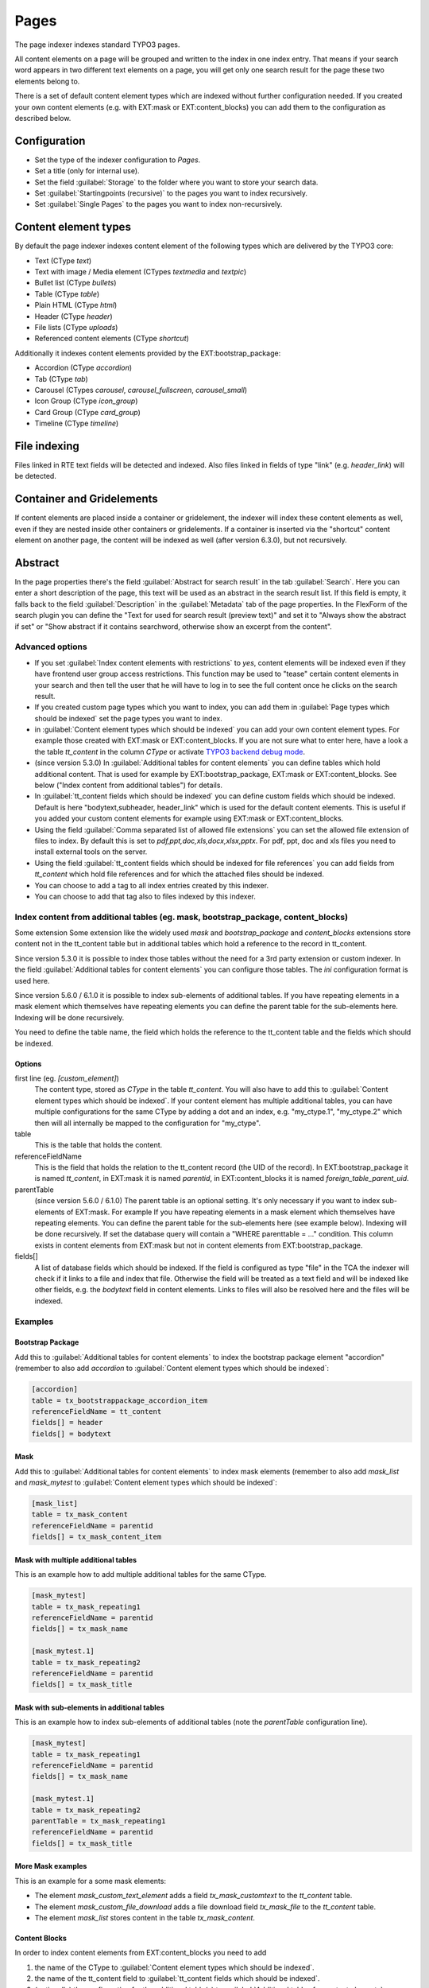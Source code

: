 ﻿.. include:: /Includes.rst.txt

.. _pagesIndexer:

=====
Pages
=====

The page indexer indexes standard TYPO3 pages.

All content elements on a page will be grouped and written to the index in one
index entry. That means if your search word appears in two different text
elements on a page, you will get only one search result for the page these two
elements belong to.

There is a set of default content element types which are indexed without
further configuration needed. If you created your own content elements
(e.g. with EXT:mask or EXT:content_blocks) you can add them to the
configuration as described below.

Configuration
=============

* Set the type of the indexer configuration to `Pages`.
* Set a title (only for internal use).
* Set the field :guilabel:`Storage` to the folder where you want to store your search data.
* Set :guilabel:`Startingpoints (recursive)` to the pages you want to index recursively.
* Set :guilabel:`Single Pages` to the pages you want to index non-recursively.

Content element types
=====================

By default the page indexer indexes content element of the following types
which are delivered by the TYPO3 core:

* Text (CType `text`)
* Text with image / Media element (CTypes `textmedia` and  `textpic`)
* Bullet list (CType `bullets`)
* Table (CType `table`)
* Plain HTML (CType `html`)
* Header (CType `header`)
* File lists (CType `uploads`)
* Referenced content elements (CType `shortcut`)

Additionally it indexes content elements provided by the EXT:bootstrap_package:

* Accordion (CType `accordion`)
* Tab (CType `tab`)
* Carousel (CTypes `carousel`, `carousel_fullscreen`, `carousel_small`)
* Icon Group (CType `icon_group`)
* Card Group (CType `card_group`)
* Timeline (CType `timeline`)

File indexing
=============

Files linked in RTE text fields will be detected and indexed. Also files linked
in fields of type "link" (e.g. `header_link`) will be detected.

Container and Gridelements
==========================

If content elements are placed inside a container or gridelement, the indexer
will index these content elements as well, even if they are nested inside other
containers or gridelements.
If a container is inserted via the "shortcut" content element on another
page, the content will be indexed as well (after version 6.3.0), but not
recursively.

Abstract
========

In the page properties there's the field :guilabel:`Abstract for search result`
in the tab :guilabel:`Search`. Here you can enter a short description of the
page, this text will be used as an abstract in the search result list. If this
field is empty, it falls back to the field :guilabel:`Description` in the
:guilabel:`Metadata` tab of the page properties. In the FlexForm of the
search plugin you can define the "Text for used for search result
(preview text)" and set it to "Always show the abstract if set" or
"Show abstract if it contains searchword, otherwise show an excerpt from
the content".

Advanced options
----------------

* If you set :guilabel:`Index content elements with restrictions` to `yes`,
  content elements will be indexed even if they have frontend user group access
  restrictions. This function may be used to "tease" certain content elements in
  your search and then tell the user that he will have to log in to see the full
  content once he clicks on the search result.
* If you created custom page types which you want to index, you can add them in
  :guilabel:`Page types which should be indexed` set the page types you want
  to index.
* in :guilabel:`Content element types which should be indexed` you can add your
  own content element types. For example those created with EXT:mask or
  EXT:content_blocks. If you are not sure what to enter here, have a look a the
  table `tt_content` in the column `CType` or activate
  `TYPO3 backend debug mode <https://docs.typo3.org/permalink/t3coreapi:examples-debug-backend>`_.
* (since version 5.3.0) In :guilabel:`Additional tables for content elements`
  you can define tables which hold additional content. That is used for example
  by EXT:bootstrap_package, EXT:mask or EXT:content_blocks.
  See below ("Index content from additional tables") for details.
* In :guilabel:`tt_content fields which should be indexed` you can define custom
  fields which should be indexed. Default is here "bodytext,subheader,
  header_link" which is used for the default content elements. This is useful
  if you added your custom content elements for example using EXT:mask or
  EXT:content_blocks.
* Using the field :guilabel:`Comma separated list of allowed file extensions`
  you can set the allowed file extension of files to index. By default this is
  set to `pdf,ppt,doc,xls,docx,xlsx,pptx`. For pdf, ppt, doc and xls files you
  need to install external tools on the server.
* Using the field :guilabel:`tt_content fields which should be indexed for file references`
  you can add fields from `tt_content` which hold file references and for which
  the attached files should be indexed.
* You can choose to add a tag to all index entries created by this indexer.
* You can choose to add that tag also to files indexed by this indexer.

Index content from additional tables (eg. mask, bootstrap_package, content_blocks)
----------------------------------------------------------------------------------
Some extension
Some extension like the widely used `mask` and `bootstrap_package` and
`content_blocks` extensions store content not in the tt_content table but in
additional tables which hold a reference to the record in tt_content.

Since version 5.3.0 it is possible to index those tables without the need
for a 3rd party extension or custom indexer. In the field
:guilabel:`Additional tables for content elements` you can configure those
tables. The `ini` configuration format is used here.

Since version 5.6.0 / 6.1.0 it is possible to index sub-elements of additional
tables. If you have repeating elements in a mask element which themselves have
repeating elements you can define the parent table for the sub-elements here.
Indexing will be done recursively.

You need to define the table name, the field which holds the reference to the
tt_content table and the fields which should be indexed.

Options
.......

first line (eg. `[custom_element]`)
    The content type, stored as `CType` in the table `tt_content`. You will
    also have to add this to :guilabel:`Content element types which
    should be indexed`. If your content element has multiple additional tables,
    you can have multiple configurations for the same CType by adding a dot and
    an index, e.g. "my_ctype.1", "my_ctype.2" which then will all internally be
    mapped to the configuration for "my_ctype".

table
    This is the table that holds the content.

referenceFieldName
    This is the field that holds the relation to the tt_content record (the
    UID of the record). In EXT:bootstrap_package it is named `tt_content`,
    in EXT:mask it is named `parentid`, in EXT:content_blocks it is named
    `foreign_table_parent_uid`.

parentTable
    (since version 5.6.0 / 6.1.0)
    The parent table is an optional setting. It's only necessary if you want to index
    sub-elements of EXT:mask. For example If you have repeating elements in a mask
    element which themselves have repeating elements. You can define the parent table
    for the sub-elements here (see example below). Indexing will be done recursively.
    If set the database query will contain a "WHERE parenttable = ..." condition. This
    column exists in content elements from EXT:mask but not in content elements
    from EXT:bootstrap_package.

fields[]
    A list of database fields which should be indexed. If the field is
    configured as type "file" in the TCA the indexer will check if it links
    to a file and index that file. Otherwise the field will be treated as a
    text field and will be indexed like other fields, e.g. the `bodytext` field
    in content elements. Links to files will also be resolved here and the
    files will be indexed.

Examples
--------

Bootstrap Package
.................

Add this to :guilabel:`Additional tables for content elements` to
index the bootstrap package element "accordion" (remember to also add
`accordion` to :guilabel:`Content element types which should be indexed`:

.. code-block:: ini

   [accordion]
   table = tx_bootstrappackage_accordion_item
   referenceFieldName = tt_content
   fields[] = header
   fields[] = bodytext

Mask
....

Add this to :guilabel:`Additional tables for content elements` to
index mask elements (remember to also add
`mask_list` and `mask_mytest` to :guilabel:`Content element types which should be indexed`:

.. code-block:: ini

    [mask_list]
    table = tx_mask_content
    referenceFieldName = parentid
    fields[] = tx_mask_content_item

Mask with multiple additional tables
....................................

This is an example how to add multiple additional tables for the same CType.

.. code-block:: ini

    [mask_mytest]
    table = tx_mask_repeating1
    referenceFieldName = parentid
    fields[] = tx_mask_name

    [mask_mytest.1]
    table = tx_mask_repeating2
    referenceFieldName = parentid
    fields[] = tx_mask_title

Mask with sub-elements in additional tables
...........................................

This is an example how to index sub-elements of additional tables
(note the `parentTable` configuration line).

.. code-block:: ini

    [mask_mytest]
    table = tx_mask_repeating1
    referenceFieldName = parentid
    fields[] = tx_mask_name

    [mask_mytest.1]
    table = tx_mask_repeating2
    parentTable = tx_mask_repeating1
    referenceFieldName = parentid
    fields[] = tx_mask_title

More Mask examples
..................

This is an example for a some mask elements:

* The element `mask_custom_text_element`  adds a field `tx_mask_customtext`
  to the `tt_content` table.
* The element `mask_custom_file_download` adds a file download field
  `tx_mask_file` to the `tt_content` table.
* The element `mask_list` stores content in the table `tx_mask_content`.

.. figure:: /Images/Indexing/custom-elements-01.png
   :alt: Example for indexing a custom elements created with mask 1/2
   :class: with-border

.. figure:: /Images/Indexing/custom-elements-02.png
   :alt: Example for indexing a custom elements created with mask 2/2
   :class: with-border

Content Blocks
..............

In order to index content elements from EXT:content_blocks you need to add

1. the name of the CType to :guilabel:`Content element types which should be indexed`.
2. the name of the tt_content field to :guilabel:`tt_content fields which should be indexed`.
3. (optionally) the configuration for the additional table(s) to :guilabel:`Additional tables for content elements`.

In order to find out the correct names you can activate the
`TYPO3 backend debug mode <https://docs.typo3.org/permalink/t3coreapi:examples-debug-backend>`_.

.. figure:: /Images/Indexing/indexing-content-blocks-01.png
   :alt: Finding the field name for a content element made with content blocks
   :class: with-border

.. figure:: /Images/Indexing/indexing-content-blocks-02.png
   :alt: Configure the page indexer to index content elements from content blocks
   :class: with-border
